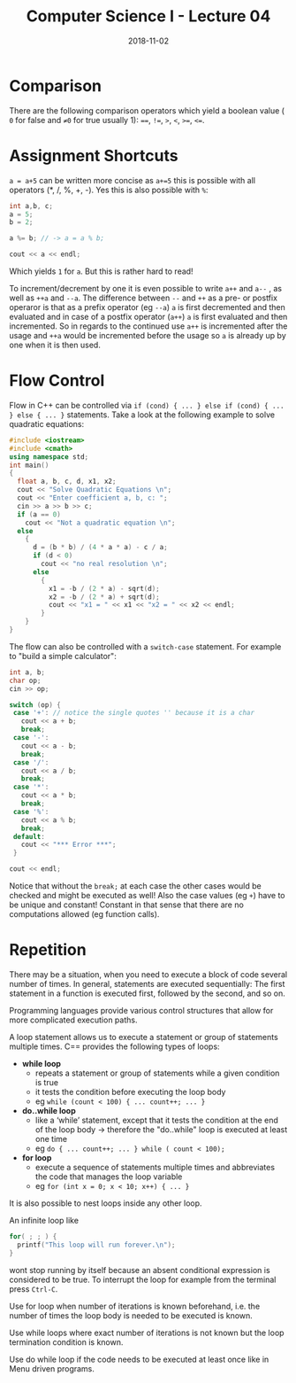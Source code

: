 #+TITLE: Computer Science I - Lecture 04
#+DATE: 2018-11-02
#+HUGO_BASE_DIR: ../../../
#+HUGO_SECTION: uni/cs1
#+HUGO_DRAFT: false
#+HUGO_AUTO_SET_LASTMOD: true


* Comparison
There are the following comparison operators which yield a boolean value ( =0= for false and =≠0= for true usually 1): ====, =!==, =>=, =<=, =>==, =<==.

* Assignment Shortcuts
=a = a+5= can be written more concise as =a+=5= this is possible with all operators (*, /, %, +, -). Yes this is also possible with =%=:
#+BEGIN_SRC cpp
int a,b, c;
a = 5;
b = 2;

a %= b; // -> a = a % b;

cout << a << endl;
#+END_SRC
Which yields =1= for =a=. But this is rather hard to read!

To increment/decrement by one it is even possible to write =a++= and =a--= , as well as =++a= and =--a=. The difference between =--= and =++= as a pre- or postfix operaror is that as a prefix operator (eg =--a=) =a= is first decremented and then evaluated and in case of a postfix operator (=a++=) =a= is first evaluated and then incremented. So in regards to the continued use =a++= is incremented after the usage and =++a= would be incremented before the usage so =a= is already up by one when it is then used.

* Flow Control
Flow in C++ can be controlled via =if (cond) { ... } else if (cond) { ... } else { ... }= statements. Take a look at the following example to solve quadratic equations:
#+BEGIN_SRC cpp
#include <iostream>
#include <cmath>
using namespace std;
int main()
{
  float a, b, c, d, x1, x2;
  cout << "Solve Quadratic Equations \n";
  cout << "Enter coefficient a, b, c: ";
  cin >> a >> b >> c;
  if (a == 0)
    cout << "Not a quadratic equation \n";
  else
    {
      d = (b * b) / (4 * a * a) - c / a;
      if (d < 0)
        cout << "no real resolution \n";
      else
        {
          x1 = -b / (2 * a) - sqrt(d);
          x2 = -b / (2 * a) + sqrt(d);
          cout << "x1 = " << x1 << "x2 = " << x2 << endl;
        }
    }
}
#+END_SRC

The flow can also be controlled with a =switch-case= statement. For example to "build a simple calculator":
#+BEGIN_SRC cpp
  int a, b;
  char op;
  cin >> op;

  switch (op) {
   case '+': // notice the single quotes '' because it is a char
     cout << a + b;
     break;
   case '-':
     cout << a - b;
     break;
   case '/':
     cout << a / b;
     break;
   case '*':
     cout << a * b;
     break;
   case '%':
     cout << a % b;
     break;
   default:
     cout << "*** Error ***";
   }

  cout << endl;
#+END_SRC

Notice that without the =break;= at each case the other cases would be checked and might be executed as well! Also the case values (eg =+=) have to be unique and constant! Constant in that sense that there are no computations allowed (eg function calls).
* Repetition
There may be a situation, when you need to execute a block of code several number of times. In general, statements are executed sequentially: The first statement in a function is executed first, followed by the second, and so on.

Programming languages provide various control structures that allow for more complicated execution paths.

A loop statement allows us to execute a statement or group of statements multiple times. C== provides the following types of loops:
- *while loop*
  - repeats a statement or group of statements while a given condition is true
  - it tests the condition before executing the loop body
  - eg =while (count < 100) { ... count++; ... }=
- *do..while loop*
  - like a ‘while’ statement, except that it tests the condition at the end of the loop body \rightarrow therefore the "do..while" loop is executed at least one time
  - eg =do { ... count++; ... } while ( count < 100);=
- *for loop*
  - execute a sequence of statements multiple times and abbreviates the code that manages the loop variable
  - eg =for (int x = 0; x < 10; x++) { ... }=

It is also possible to nest loops inside any other loop. 

An infinite loop like 
#+BEGIN_SRC cpp
for( ; ; ) {
  printf("This loop will run forever.\n");
}
#+END_SRC

wont stop running by itself because an absent conditional expression is considered to be true. To interrupt the loop for example from the terminal press =Ctrl-C=.

Use for loop when number of iterations is known beforehand, i.e. the number of times the loop body is needed to be executed is known.

Use while loops where exact number of iterations is not known but the loop termination condition is known.

Use do while loop if the code needs to be executed at least once like in Menu driven programs.
